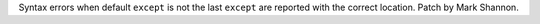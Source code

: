 Syntax errors when default ``except`` is not the last ``except``  are
reported with the correct location. Patch by Mark Shannon.
